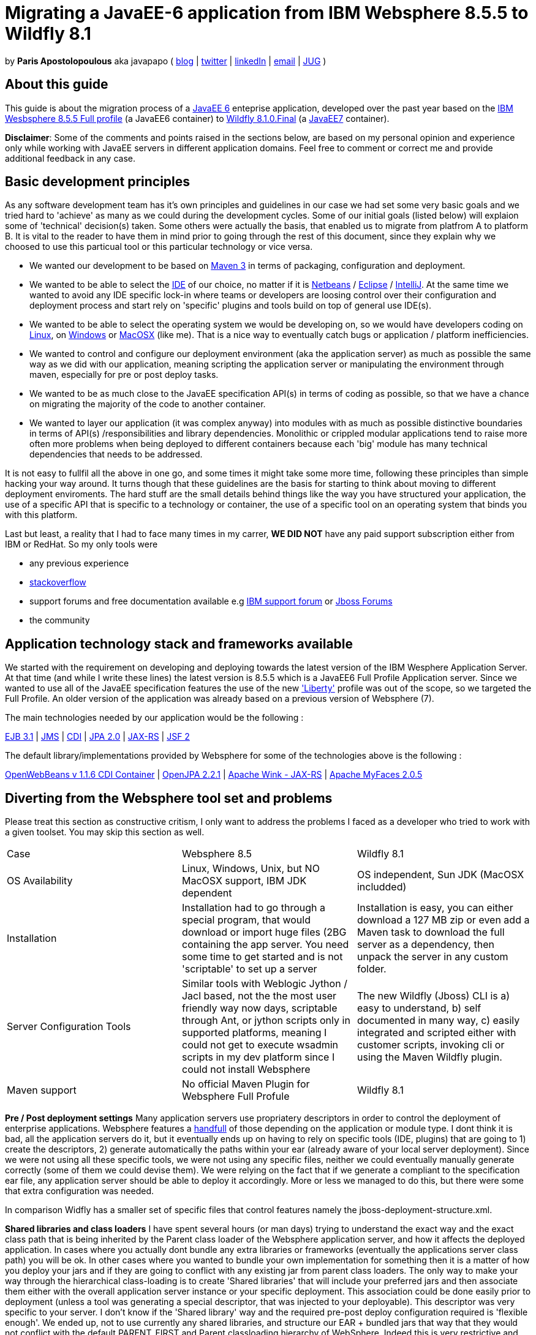 = Migrating a JavaEE-6 application from IBM Websphere 8.5.5 to Wildfly 8.1 

by *Paris Apostolopoulous* aka javapapo ( http://javapapo.blogspot.com[blog] | https://twitter.com/javapapo[twitter] | http://gr.linkedin.com/in/javaneze/[linkedIn] | mailto:javapapo@mac.com[email] | http://www.jhug.gr[JUG] )


About this guide
----------------
This guide is about the migration process of a https://jcp.org/en/jsr/detail?id=316[JavaEE 6] enteprise application, developed over the past year based on the
http://www-03.ibm.com/software/products/en/appserv-was[IBM Wesbsphere 8.5.5 Full profile] (a JavaEE6 container) to http://wildfly.org/[Wildfly 8.1.0.Final] (a http://www.oracle.com/technetwork/java/javaee/tech/index.html[JavaEE7] container).

*Disclaimer*: Some of the comments and points raised in the sections below, are based on my personal opinion and experience only while working with JavaEE servers in different application domains. Feel free to comment or correct me and provide additional feedback in any case. 

Basic development principles
-----------------------------
As any software development team  has it's own principles and guidelines in our case we had set some very basic goals and we tried hard to 'achieve' as many as we could during the development cycles. Some of our initial goals (listed below) will
explaion some of 'technical' decision(s) taken. Some others were actually the basis, that enabled us to migrate from platfrom A to platform B. It is vital to the reader to have them in mind prior to going through
the rest of this document, since they explain why we choosed to use this particual tool or this particular technology or vice versa.

* We wanted our development to be based on http://maven.apache.org/[Maven 3] in terms of packaging, configuration and deployment. 
* We wanted to be able to select the http://en.wikipedia.org/wiki/Integrated_development_environment[IDE] of our choice, no matter if it is https://netbeans.org/[Netbeans] / https://www.eclipse.org[Eclipse] / http://www.jetbrains.com/idea/[IntelliJ]. At the same time we wanted to avoid any IDE specific lock-in where teams or developers are loosing control over their configuration and deployment process and start rely on 'specific' plugins and tools build on top of general use IDE(s).
* We wanted to be able to select the operating system we would be developing on, so we would have developers coding on http://en.wikipedia.org/wiki/Linux[Linux], on http://en.wikipedia.org/wiki/Microsoft_Windows[Windows] or http://en.wikipedia.org/wiki/MacOSX[MacOSX] (like me). That is a nice way to eventually catch bugs or application / platform inefficiencies.
* We wanted to control and configure our deployment environment (aka the application server) as much as possible the same way as we did with our application, meaning scripting the application server or manipulating the environment through maven, especially for pre or post deploy tasks.
* We wanted to be as much close to the JavaEE specification API(s) in terms of coding as possible, so that we have a chance on migrating the majority of the code to another container.
* We wanted to layer our application (it was complex anyway) into modules with as much as possible distinctive boundaries in terms of API(s) /responsibilities and library dependencies. Monolithic or crippled modular applications tend to raise more often more problems when being deployed to different containers because each 'big' module has many technical dependencies that needs to be addressed.


It is not easy to fullfil all the above in one go, and some times it might take some more time, following these principles than simple hacking your way around. It turns though that these  guidelines are the basis for starting to think about moving to different deployment enviroments. The hard stuff are the small details behind things like the way you have structured your application, the use of a specific API that is specific to a technology or container, the use of a specific tool on an operating system that binds you with this platform. 

Last but least, a reality that I had to face many times in my carrer, *WE DID NOT* have any paid support subscription either from IBM or RedHat. So my only tools were 

* any previous experience
* http://stackoverflow.com/[stackoverflow]
* support forums and free documentation available e.g https://www.ibm.com/developerworks/community/forums/html/[IBM support forum] or https://community.jboss.org/welcome[Jboss Forums]
* the community 

Application technology stack and frameworks available
----------------------------------------------------
We started with the requirement on developing and deploying towards the latest version of the IBM Wesphere Application Server. At that time (and while I write these lines) the latest version is 8.5.5 which is a JavaEE6 Full Profile Application server. Since we wanted to use all of the JavaEE specification features the use of the new https://developer.ibm.com/wasdev/2013/03/29/introducing_the_liberty_profile/['Liberty'] profile was out of the scope, so we targeted the Full Profile. An older version of the application was already based on a previous version of Websphere (7). 

The main technologies needed  by our application would be the following :

http://www.oracle.com/technetwork/java/javaee/ejb-141389.html[EJB 3.1] | http://docs.oracle.com/javaee/6/tutorial/doc/bnceh.html[JMS] | http://docs.oracle.com/javaee/6/tutorial/doc/giwhl.html[CDI] | http://www.oracle.com/technetwork/java/javaee/tech/persistence-jsp-140049.html[JPA 2.0] | http://docs.oracle.com/javaee/6/tutorial/doc/giepu.html[JAX-RS] 
| http://docs.oracle.com/javaee/6/tutorial/doc/bnaph.html[JSF 2]

The default library/implementations provided by Websphere for some of the technologies above is the following :

http://openwebbeans.apache.org/[OpenWebBeans v 1.1.6 CDI Container] | http://openjpa.apache.org/documentation.html[OpenJPA 2.2.1] | http://wink.apache.org/[Apache Wink - JAX-RS] | http://myfaces.apache.org/[Apache MyFaces 2.0.5]


Diverting from the Websphere tool set and problems
---------------------------------------------------
Please treat this section as constructive critism, I only want to address the problems I faced as a developer who tried to work with a given toolset. You may skip this section as well. 

|=============================================================================================================================
|Case|Websphere 8.5 | Wildfly 8.1
|OS Availability| Linux, Windows, Unix, but NO MacOSX support, IBM JDK dependent| OS independent, Sun JDK (MacOSX includded)
|Installation| Installation had to go through a special program, that would download or import huge files (2BG containing the app server. You need some time to get started and is not 'scriptable' to set up a server |Installation is easy, you can either download a 127 MB zip or even add a Maven task to download the full server as a dependency, then unpack the server in any custom folder. 
|Server Configuration Tools| Similar tools with Weblogic Jython / Jacl based, not the the most user friendly way now days, scriptable through Ant, or jython scripts only in supported platforms, meaning I could not get to execute wsadmin scripts in my dev platform since I could not install Websphere | The new Wildfly (Jboss) CLI is a) easy to understand, b) self documented in many way, c) easily integrated and scripted either with customer scripts, invoking cli or using the Maven Wildfly plugin. 
|Maven support | No official Maven Plugin for Websphere Full Profule| Wildfly 8.1


|=============================================================================================================================



*Pre / Post deployment settings*
Many application servers use propriatery descriptors in order to control the deployment of enterprise applications. Websphere features a http://pic.dhe.ibm.com/infocenter/rsahelp/v8/index.jsp?topic=%2Fcom.ibm.servertools.doc%2Ftopics%2Fcenhcear.html[handfull] of those depending on the application or module type. I dont think it is bad, all the application servers do it, but it eventually ends up on having to rely on specific tools (IDE, plugins) that are going to 1) create the descriptors, 2) generate automatically the paths within your ear (already aware of your local server deployment). Since we were not using all these specific tools, we were not using any specific files, neither we could eventually manually generate correctly (some of them we could devise them). We were relying on the fact that if we generate a compliant to the specification ear file, any application server should be able to deploy it accordingly. More or less we managed to do this, but there were some that extra configuration was needed.

In comparison Widfly has a smaller set of specific files that control features namely the jboss-deployment-structure.xml.

*Shared libraries and class loaders*
I have spent several hours (or man days) trying to understand the exact way and the exact class path that is being inherited by the Parent class loader of the Websphere application server, and how it affects the deployed application. In cases where you actually dont bundle any extra libraries or frameworks (eventually the applications server class path) you will be ok. In other cases where you wanted to bundle your own implementation for something then it is a matter of how you deploy your jars and if they are going to conflict with any existing jar from parent class loaders.
The only way to make your way through the hierarchical class-loading is to create 'Shared libraries' that will include your preferred jars and then associate them either with the overall application server instance or your specific deployment. This association could be done easily prior to deployment (unless a tool was generating a special descriptor, that was injected to your deployable). This descriptor was very specific to your server. I don't know if the 'Shared library' way and the required pre-post deploy configuration required is 'flexible enough'. We ended up, not to use currently any shared libraries, and structure our EAR + bundled jars that way that they would not conflict with the default PARENT_FIRST and Parent classloading hierarchy of WebSphere. Indeed this is very restrictive and we had problems like the https://hibernate.atlassian.net/browse/HHH-8778[following] when Hibernate decided to use a newer version of Javassist internally and was conflicting with the version that Webpshere is providing.
In comparison Widfly has a far more flexible classloading mechanism, is bundling many 'first' class appilication libraries and is dead easy with 3 lines of xml code, to disable or enable classpath visibility on bundled libraries. I have to admit after this migration process this feature was my favourite of all, since I managed to maintain most of my initial library setup with no major changes. See sections below. 


*We switched and integrated the following replacement technologies*

Hibernate 4.2.7 
Infinispan 6


Java EE specification forward compatibility
-------------------------------------------

Wildfly Configuration Specifics
-------------------------------




